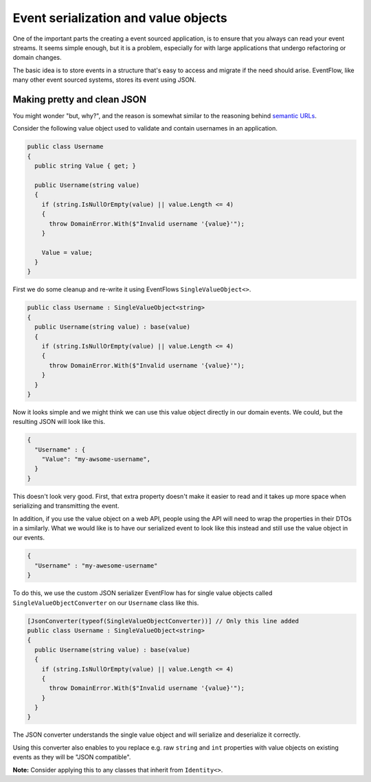 .. _value-objects:

Event serialization and value objects
=====================================

One of the important parts the creating a event sourced application, is
to ensure that you always can read your event streams. It seems simple
enough, but it is a problem, especially for with large applications that
undergo refactoring or domain changes.

The basic idea is to store events in a structure that's easy to access
and migrate if the need should arise. EventFlow, like many other event
sourced systems, stores its event using JSON.

Making pretty and clean JSON
----------------------------

You might wonder "but, why?", and the reason is somewhat similar to the
reasoning behind `semantic
URLs <https://en.wikipedia.org/wiki/Semantic_URL>`__.

Consider the following value object used to validate and contain
usernames in an application.

.. code-block:: c#

    public class Username
    {
      public string Value { get; }

      public Username(string value)
      {
        if (string.IsNullOrEmpty(value) || value.Length <= 4)
        {
          throw DomainError.With($"Invalid username '{value}'");
        }

        Value = value;
      }
    }

First we do some cleanup and re-write it using EventFlows
``SingleValueObject<>``.

.. code-block:: c#

    public class Username : SingleValueObject<string>
    {
      public Username(string value) : base(value)
      {
        if (string.IsNullOrEmpty(value) || value.Length <= 4)
        {
          throw DomainError.With($"Invalid username '{value}'");
        }
      }
    }

Now it looks simple and we might think we can use this value object
directly in our domain events. We could, but the resulting JSON will
look like this.

.. code:: json

    {
      "Username" : {
        "Value": "my-awsome-username",
      }
    }

This doesn't look very good. First, that extra property doesn't make it
easier to read and it takes up more space when serializing and
transmitting the event.

In addition, if you use the value object on a web API, people using the
API will need to wrap the properties in their DTOs in a similarly. What
we would like is to have our serialized event to look like this instead
and still use the value object in our events.

.. code:: json

    {
      "Username" : "my-awesome-username"
    }

To do this, we use the custom JSON serializer EventFlow has for single
value objects called ``SingleValueObjectConverter`` on our ``Username``
class like this.

.. code-block:: c#

    [JsonConverter(typeof(SingleValueObjectConverter))] // Only this line added
    public class Username : SingleValueObject<string>
    {
      public Username(string value) : base(value)
      {
        if (string.IsNullOrEmpty(value) || value.Length <= 4)
        {
          throw DomainError.With($"Invalid username '{value}'");
        }
      }
    }

The JSON converter understands the single value object and will
serialize and deserialize it correctly.

Using this converter also enables to you replace e.g. raw ``string`` and
``int`` properties with value objects on existing events as they will be
"JSON compatible".

**Note:** Consider applying this to any classes that inherit from
``Identity<>``.

